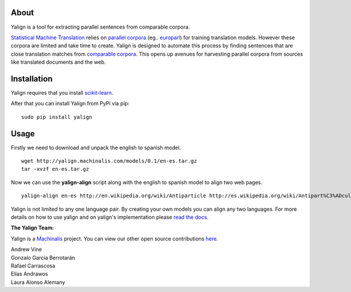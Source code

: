 About
=====

Yalign is a tool for extracting parallel sentences from comparable corpora.

`Statistical Machine Translation <http://en.wikipedia.org/wiki/Statistical_machine_translation>`_ relies on `parallel corpora <http://en.wikipedia.org/wiki/Parallel_text>`_ (eg.. `europarl <http://www.statmt.org/europarl/>`_) for training translation models. However these corpora are limited and take time to create. Yalign is designed to automate this process by finding sentences that are close translation matches from `comparable corpora <http://www.statmt.org/survey/Topic/ComparableCorpora>`_. This opens up avenues for harvesting parallel corpora from sources like translated documents and the web.

Installation
============

Yalign requires that you install `scikit-learn <http://scikit-learn.org/stable/install.html>`_.

After that you can install Yalign from PyPi via pip:

::

    sudo pip install yalign

Usage
=====

Firstly we need to download and unpack the english to spanish model.

::

    wget http://yalign.machinalis.com/models/0.1/en-es.tar.gz
    tar -xvzf en-es.tar.gz 

Now we can use the **yalign-align** script along with the english to spanish model to align two web pages.

::

    yalign-align en-es http://en.wikipedia.org/wiki/Antiparticle http://es.wikipedia.org/wiki/Antipart%C3%ADcula

Yalign is not limited to any one language pair. By creating your own models you can align any two languages. For more details on how to use yalign and on yalign's implementation please `read the docs <http://yalign.readthedocs.org/>`_.


**The Yalign Team:**

Yalign is a `Machinalis <http://www.machinalis.com>`_ project.
You can view our other open source contributions `here <https://github.com/machinalis/>`_.

| Andrew Vine
| Gonzalo García Berrotarán
| Rafael Carrascosa
| Elías Andrawos
| Laura Alonso Alemany
